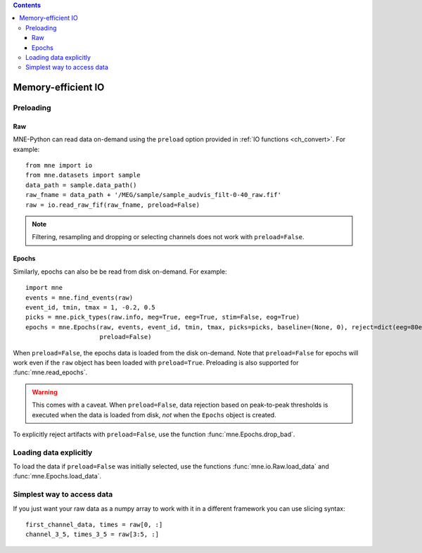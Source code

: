 
.. contents:: Contents
   :local:
   :depth: 3

.. _memory:

Memory-efficient IO
###################

Preloading
==========

Raw
^^^
MNE-Python can read data on-demand using the ``preload`` option provided in :ref:`IO functions <ch_convert>`. For example::

    from mne import io
    from mne.datasets import sample
    data_path = sample.data_path()
    raw_fname = data_path + '/MEG/sample/sample_audvis_filt-0-40_raw.fif'
    raw = io.read_raw_fif(raw_fname, preload=False)

.. note:: Filtering, resampling and dropping or selecting channels does not work with ``preload=False``.

Epochs
^^^^^^
Similarly, epochs can also be be read from disk on-demand. For example::

    import mne
    events = mne.find_events(raw)
    event_id, tmin, tmax = 1, -0.2, 0.5
    picks = mne.pick_types(raw.info, meg=True, eeg=True, stim=False, eog=True)
    epochs = mne.Epochs(raw, events, event_id, tmin, tmax, picks=picks, baseline=(None, 0), reject=dict(eeg=80e-6, eog=150e-6),
                        preload=False)

When ``preload=False``, the epochs data is loaded from the disk on-demand. Note that ``preload=False`` for epochs will work even if the ``raw`` object
has been loaded with ``preload=True``. Preloading is also supported for :func:`mne.read_epochs`.

.. warning:: This comes with a caveat. When ``preload=False``, data rejection based on peak-to-peak thresholds is executed when the data is loaded from disk, *not* when the ``Epochs`` object is created.

To explicitly reject artifacts with ``preload=False``, use the function :func:`mne.Epochs.drop_bad`.

Loading data explicitly
=======================
To load the data if ``preload=False`` was initially selected, use the functions :func:`mne.io.Raw.load_data` and :func:`mne.Epochs.load_data`.

Simplest way to access data
===========================
If you just want your raw data as a numpy array to work with it in a different framework you can use slicing syntax::

    first_channel_data, times = raw[0, :]
    channel_3_5, times_3_5 = raw[3:5, :]


